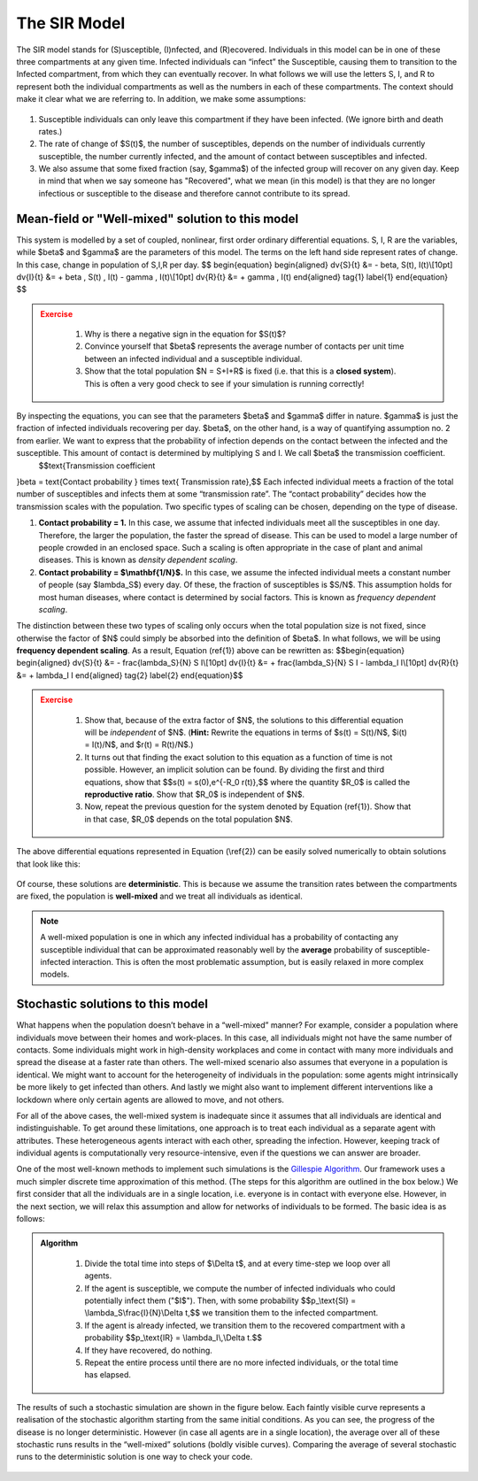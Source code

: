 The SIR Model
-------------

.. figure:: _static/images/epidemiology_SIR_disease_progression.png
    :align: center
    :alt: The disease progression in the SIR Model
    :figclass: align-center

    The SIR model stands for (S)usceptible, (I)nfected, and (R)ecovered. Individuals in this model can be in one of these three compartments at any given time. Infected individuals can “infect” the Susceptible, causing them to transition to the Infected compartment, from which they can eventually recover. In what follows we will use the letters S, I, and R to represent both the individual compartments as well as the numbers in each of these compartments. The context should make it clear what we are referring to. In addition, we make some assumptions:


1.  Susceptible individuals can only leave this compartment if they have
    been infected. (We ignore birth and death rates.)
2.  The rate of change of $S(t)$, the number of susceptibles, depends
    on the number of individuals currently susceptible, the number
    currently infected, and the amount of contact between susceptibles
    and infected.
3.  We also assume that some fixed fraction (say, $\gamma$) of the
    infected group will recover on any given day. Keep in mind that when
    we say someone has "Recovered", what we mean (in this model) is that
    they are no longer infectious or susceptible to the disease and
    therefore cannot contribute to its spread.

Mean-field or "Well-mixed" solution to this model
~~~~~~~~~~~~~~~~~~~~~~~~~~~~~~~~~~~~~~~~~~~~~~~~~

This system is modelled by a set of coupled, nonlinear, first order ordinary differential equations. S, I, R are the variables, while $\beta$ and $\gamma$ are the parameters of this model. The terms on the left hand side represent rates of change. In this case, change in population of S,I,R per day.
$$
\begin{equation}
\begin{aligned} \dv{S}{t} &= - \beta\, S(t)\, I(t)\\[10pt]
\dv{I}{t} &= + \beta \, S(t) \, I(t) - \gamma \, I(t)\\[10pt]
\dv{R}{t} &= + \gamma \, I(t) \end{aligned} \tag{1} \label{1}
\end{equation}
$$

.. admonition:: Exercise
   :class: error

    1.  Why is there a negative sign in the equation for $S(t)$?
    2.  Convince yourself that $\beta$ represents the average number of
        contacts per unit time between an infected individual and a
        susceptible individual.
    3.  Show that the total population $N = S+I+R$ is fixed (i.e. that
        this is a **closed system**). This is often a very good check to see
        if your simulation is running correctly!

By inspecting the equations, you can see that the parameters $\beta$ and $\gamma$ differ in nature. $\gamma$ is just the fraction of infected individuals recovering per day. $\beta$, on the other hand, is a way of quantifying assumption no. 2 from earlier. We want to express that the probability of infection depends on the contact between the infected and the susceptible. This amount of contact is determined by multiplying S and I. We call $\beta$ the transmission coefficient.
 $$\text{Transmission coefficient
}\beta = \text{Contact probability } \times \text{ Transmission
rate},$$
Each infected individual meets a fraction of the total number of susceptibles and infects them at some “transmission rate”. The “contact probability” decides how the transmission scales with the population. Two specific types of scaling can be chosen, depending on the type of disease.


1.  **Contact probability = 1.** In this case, we assume that infected
    individuals meet all the susceptibles in one day. Therefore, the
    larger the population, the faster the spread of disease. This can be
    used to model a large number of people crowded in an enclosed space.
    Such a scaling is often appropriate in the case of plant and animal
    diseases. This is known as *density dependent scaling*.

2.  **Contact probability = $\\mathbf{1/N}$.** In this case, we assume
    the infected individual meets a constant number of people (say
    $\lambda_S$) every day. Of these, the fraction of susceptibles
    is $S/N$. This assumption holds for most human diseases, where
    contact is determined by social factors. This is known as *frequency dependent scaling*.

The distinction between these two types of scaling only occurs when the
total population size is not fixed, since otherwise the factor of $N$
could simply be absorbed into the definition of $\beta$. In what
follows, we will be using **frequency dependent scaling**. As a result,
Equation (\ref{1}) above can be rewritten as: $$\begin{equation}
\begin{aligned} \dv{S}{t} &= - \frac{\lambda_S}{N} S I\\[10pt]
\dv{I}{t} &= + \frac{\lambda_S}{N} S I - \lambda_I I\\[10pt]
\dv{R}{t} &= + \lambda_I I \end{aligned} \tag{2} \label{2}
\end{equation}$$

.. admonition:: Exercise
   :class: error

    1.  Show that, because of the extra factor of $N$, the solutions to
        this differential equation will be *independent* of $N$. (**Hint:**
        Rewrite the equations in terms of $s(t) = S(t)/N$, $i(t) =
        I(t)/N$, and $r(t) = R(t)/N$.)
    2.  It turns out that finding the exact solution to this equation as a
        function of time is not possible. However, an implicit solution can be found. By dividing the first and third equations, show that $$s(t) =
        s(0)\,e^{-R_0 r(t)},$$ where the quantity $R_0$ is called
        the **reproductive ratio**. Show that $R_0$ is independent of
        $N$.
    3.  Now, repeat the previous question for the system denoted by Equation
        (\ref{1}). Show that in that case, $R_0$ depends on the total
        population $N$.

The above differential equations represented in Equation (\\ref{2}) can
be easily solved numerically to obtain solutions that look like this:

.. figure:: _static/images/epidemiology_SIR_deterministic.png
    :align: center
    :alt: The deterministic solution to the differential equations of the SIR Model
    :width: 600px
    :figclass: align-center

Of course, these solutions are **deterministic**. This is because we assume the transition rates between the compartments are fixed, the population is **well-mixed** and we treat all individuals as identical.

.. note::
  A well-mixed population is one in which any infected
  individual has a probability of contacting any susceptible individual
  that can be approximated reasonably well by the **average** probability
  of susceptible-infected interaction. This is often the most problematic
  assumption, but is easily relaxed in more complex models.

Stochastic solutions to this model
~~~~~~~~~~~~~~~~~~~~~~~~~~~~~~~~~~

What happens when the population doesn’t behave in a “well-mixed” manner? For example, consider a population where individuals move between their homes and work-places. In this case, all individuals might not have the same number of contacts. Some individuals might work in high-density workplaces and come in contact with many more individuals and spread the disease at a faster rate than others. The well-mixed scenario also assumes that everyone in a population is identical. We might want to account for the heterogeneity of individuals in the population: some agents might intrinsically be more likely to get infected than others. And lastly we might also want to implement different interventions like a lockdown where only certain agents are allowed to move, and not others.

For all of the above cases, the well-mixed system is inadequate since it assumes that all individuals are identical and indistinguishable. To get around these limitations, one approach is to treat each individual as a separate agent with attributes. These heterogeneous agents interact with each other, spreading the infection. However, keeping track of individual agents is computationally very resource-intensive, even if the questions we can answer are broader.


One of the most well-known methods to implement such simulations is the `Gillespie
Algorithm <https://en.wikipedia.org/wiki/Gillespie_algorithm>`_. Our framework uses a much simpler discrete time approximation of this method. (The steps for this algorithm are outlined in the box below.) We first consider that all the individuals are in a single location, i.e. everyone is in contact with everyone else. However, in the next section, we will relax this assumption and allow for networks of individuals to be formed. The basic idea is as follows:

.. admonition:: Algorithm
   :class: tip

    1.  Divide the total time into steps of \$\\Delta t\$, and at every
        time-step we loop over all agents.
    2.  If the agent is susceptible, we compute the number of infected
        individuals who could potentially infect them ("\$I\$"). Then, with
        some probability \$\$p\_\\text{SI} = \\lambda\_S\\frac{I}{N}\\Delta
        t,\$\$ we transition them to the infected compartment.
    3.  If the agent is already infected, we transition them to the
        recovered compartment with a probability \$\$p\_\\text{IR} =
        \\lambda\_I\\,\\Delta t.\$\$
    4.  If they have recovered, do nothing.
    5.  Repeat the entire process until there are no more infected
        individuals, or the total time has elapsed.

The results of such a stochastic simulation are shown in the figure below. Each faintly visible curve represents a realisation of the stochastic algorithm starting from the same initial conditions. As you can see, the progress of the disease is no longer deterministic. However (in case all agents are in a single location), the average over all of these stochastic runs results in the “well-mixed” solutions (boldly visible curves). Comparing the average of several stochastic runs to the deterministic solution is one way to check your code. 

.. figure:: _static/images/epidemiology_SIR_stochastic.png
    :align: center
    :alt: The stochastic solutions to the differential equations of the SIR Model
    :width: 600px
    :figclass: align-center

